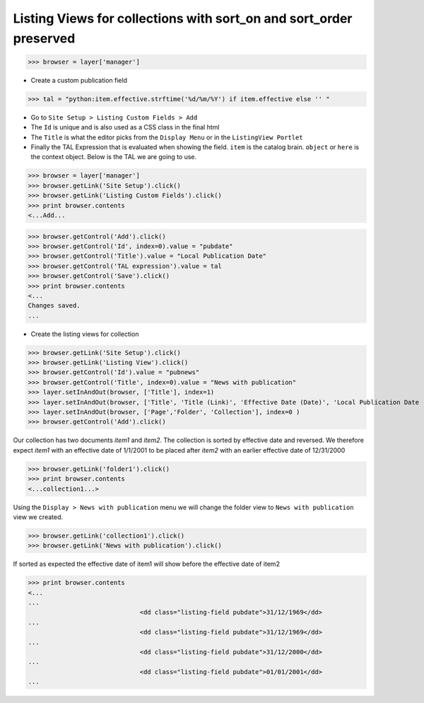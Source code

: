 Listing Views for collections with sort_on and sort_order preserved
-------------------------------------------------------------------
>>> browser = layer['manager']


- Create a custom publication field

>>> tal = "python:item.effective.strftime('%d/%m/%Y') if item.effective else '' "

- Go to ``Site Setup > Listing Custom Fields > Add``
- The ``Id`` is unique and is also used as a CSS class in the final html
- The ``Title`` is what the editor picks from the ``Display Menu`` or in the ``ListingView Portlet``
- Finally the TAL Expression that is evaluated when showing the field. ``item`` is the catalog brain.
  ``object`` or ``here`` is the context object. Below is the TAL we are going to use.

>>> browser = layer['manager']
>>> browser.getLink('Site Setup').click()
>>> browser.getLink('Listing Custom Fields').click()
>>> print browser.contents
<...Add...

>>> browser.getControl('Add').click()
>>> browser.getControl('Id', index=0).value = "pubdate"
>>> browser.getControl('Title').value = "Local Publication Date"
>>> browser.getControl('TAL expression').value = tal
>>> browser.getControl('Save').click()
>>> print browser.contents
<...
Changes saved.
...

- Create the listing views for collection

>>> browser.getLink('Site Setup').click()
>>> browser.getLink('Listing View').click()
>>> browser.getControl('Id').value = "pubnews"
>>> browser.getControl('Title', index=0).value = "News with publication"
>>> layer.setInAndOut(browser, ['Title'], index=1)
>>> layer.setInAndOut(browser, ['Title', 'Title (Link)', 'Effective Date (Date)', 'Local Publication Date (Custom)'], index=3)
>>> layer.setInAndOut(browser, ['Page','Folder', 'Collection'], index=0 )
>>> browser.getControl('Add').click()

Our collection has two documents `item1` and `item2`. The
collection is sorted by effective date and reversed.
We therefore expect `item1` with an effective date of 1/1/2001 to 
be placed after `item2` with an earlier effective date of 12/31/2000

>>> browser.getLink('folder1').click()
>>> print browser.contents
<...collection1...>

Using the ``Display > News with publication`` menu we will change the folder view to
``News with publication`` view we created.

>>> browser.getLink('collection1').click()
>>> browser.getLink('News with publication').click()

If sorted as expected the effective date of item1 
will show before the effective date of item2

>>> print browser.contents
<...
...
                              <dd class="listing-field pubdate">31/12/1969</dd>
...
                              <dd class="listing-field pubdate">31/12/1969</dd>
...
                              <dd class="listing-field pubdate">31/12/2000</dd>
...
                              <dd class="listing-field pubdate">01/01/2001</dd>
...
